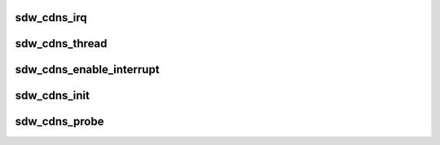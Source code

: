 .. -*- coding: utf-8; mode: rst -*-
.. src-file: drivers/soundwire/cadence_master.c

.. _`sdw_cdns_irq`:

sdw_cdns_irq
============

.. c:function:: irqreturn_t sdw_cdns_irq(int irq, void *dev_id)

    Cadence interrupt handler

    :param int irq:
        irq number

    :param void \*dev_id:
        irq context

.. _`sdw_cdns_thread`:

sdw_cdns_thread
===============

.. c:function:: irqreturn_t sdw_cdns_thread(int irq, void *dev_id)

    Cadence irq thread handler

    :param int irq:
        irq number

    :param void \*dev_id:
        irq context

.. _`sdw_cdns_enable_interrupt`:

sdw_cdns_enable_interrupt
=========================

.. c:function:: int sdw_cdns_enable_interrupt(struct sdw_cdns *cdns)

    Enable SDW interrupts and update config

    :param struct sdw_cdns \*cdns:
        Cadence instance

.. _`sdw_cdns_init`:

sdw_cdns_init
=============

.. c:function:: int sdw_cdns_init(struct sdw_cdns *cdns)

    Cadence initialization

    :param struct sdw_cdns \*cdns:
        Cadence instance

.. _`sdw_cdns_probe`:

sdw_cdns_probe
==============

.. c:function:: int sdw_cdns_probe(struct sdw_cdns *cdns)

    Cadence probe routine

    :param struct sdw_cdns \*cdns:
        Cadence instance

.. This file was automatic generated / don't edit.

